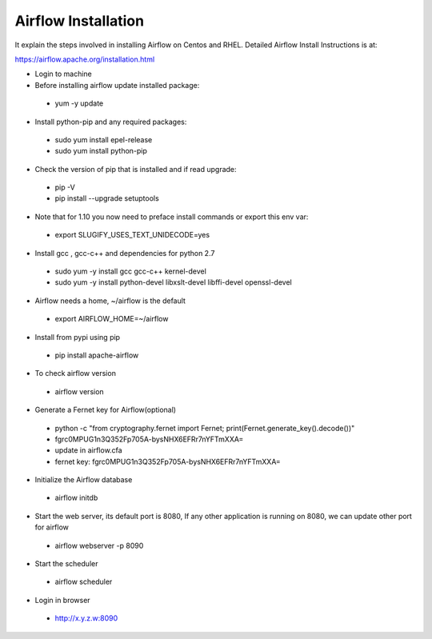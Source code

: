 Airflow Installation
--------------------

It explain the steps involved in installing Airflow on Centos and RHEL. Detailed Airflow Install Instructions is at:

https://airflow.apache.org/installation.html

- Login to machine

- Before installing airflow update installed package:
 - yum -y update
 
- Install python-pip and any required packages: 
 - sudo yum install epel-release
 - sudo yum install python-pip
 
- Check the version of pip that is installed and if read upgrade:
 - pip -V
 - pip install --upgrade setuptools
 
- Note that for 1.10 you now need to preface install commands or export this env var:
 - export SLUGIFY_USES_TEXT_UNIDECODE=yes
 
- Install gcc , gcc-c++ and dependencies for python 2.7 
 - sudo yum -y install gcc gcc-c++ kernel-devel
 - sudo yum -y install python-devel libxslt-devel libffi-devel openssl-devel
  
- Airflow needs a home, ~/airflow is the default
 - export AIRFLOW_HOME=~/airflow  
 
- Install from pypi using pip
 - pip install apache-airflow 
  
- To check airflow version
 - airflow version


.. figure:: ../../_assets/user-guide/airflow-version.PNG
   :alt: airflow
  
- Generate a Fernet key for Airflow(optional)
 - python -c "from cryptography.fernet import Fernet; print(Fernet.generate_key().decode())"
 - fgrc0MPUG1n3Q352Fp705A-bysNHX6EFRr7nYFTmXXA=
 - update in airflow.cfa
 - fernet key: fgrc0MPUG1n3Q352Fp705A-bysNHX6EFRr7nYFTmXXA=
 
- Initialize the Airflow database
 - airflow initdb 
 
- Start the web server, its default port is 8080, If any other application is running on 8080, we can update other port for airflow 
 - airflow webserver -p 8090

.. figure:: ../../../_assets/user-guide/airflow-webserver-running-url.PNG
   :alt: airflow
 
- Start the scheduler
 - airflow scheduler

.. figure:: ../../../_assets/user-guide/airflow-scheduler.PNG
   :alt: airflow
   
- Login in browser
 - http://x.y.z.w:8090   

.. figure:: ../../../_assets/user-guide/airflow-web-url.PNG
   :alt: airflow
   

